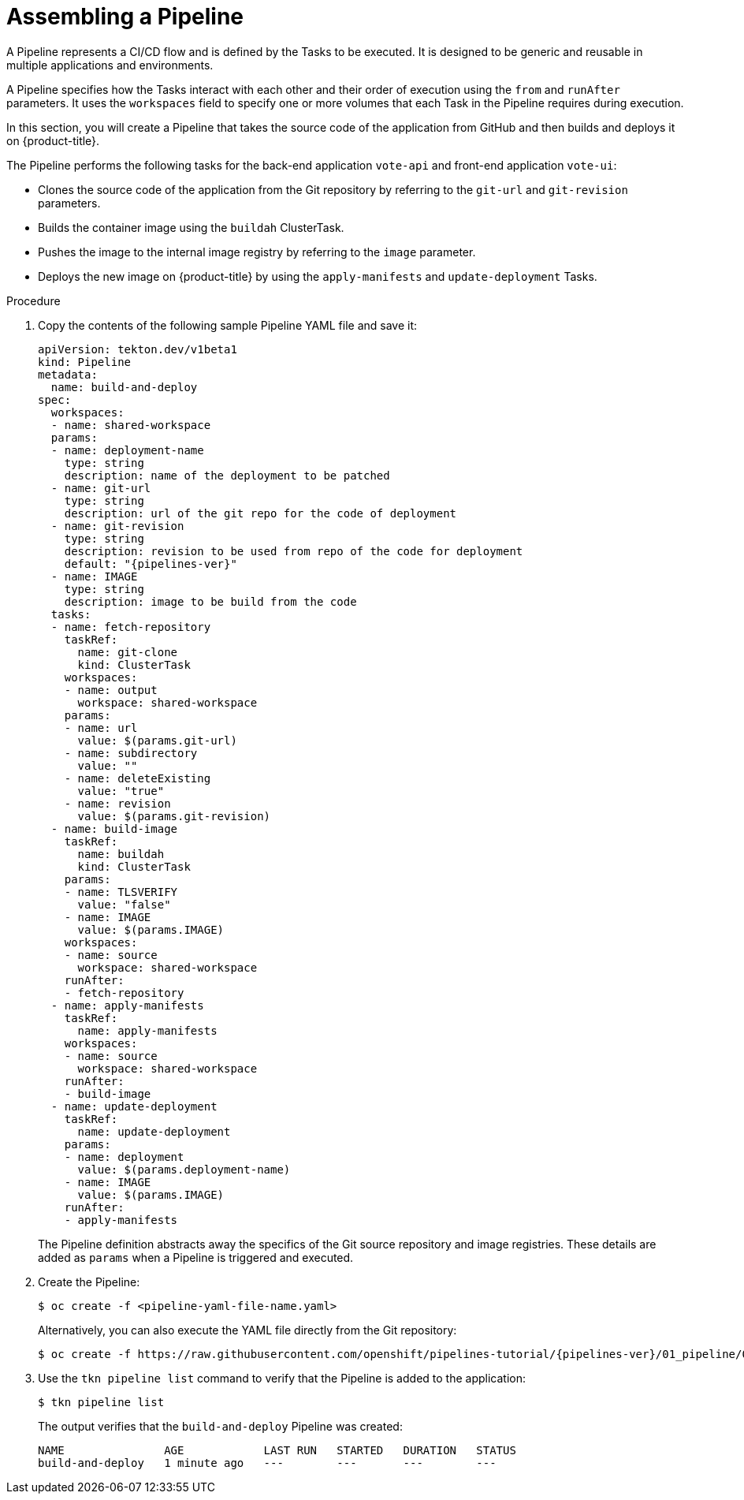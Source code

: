 // This module is included in the following assembly:
//
//  *openshift_pipelines/creating-applications-with-cicd-pipelines.adoc

[id="assembling-a-pipeline_{context}"]
= Assembling a Pipeline

A Pipeline represents a CI/CD flow and is defined by the Tasks to be executed. It is designed to be generic and reusable in multiple applications and environments.

A Pipeline specifies how the Tasks interact with each other and their order of execution using the `from` and `runAfter` parameters. It uses the `workspaces` field to specify one or more volumes that each Task in the Pipeline requires during execution.

In this section, you will create a Pipeline that takes the source code of the application from GitHub and then builds and deploys it on {product-title}.

//The image below displays the various components of `pipelines-tutorial` Pipeline, and how these components interact with each other.

//image::op-assemble-a-pipeline.png[]


The Pipeline performs the following tasks for the back-end application `vote-api` and front-end application `vote-ui`:

* Clones the source code of the application from the Git repository by referring to the `git-url` and `git-revision` parameters.
* Builds the container image using the `buildah` ClusterTask.
* Pushes the image to the internal image registry by referring to the `image` parameter.
* Deploys the new image on {product-title} by using the `apply-manifests` and `update-deployment` Tasks.

[discrete]
.Procedure

. Copy the contents of the following sample Pipeline YAML file and save it:
+
[source,yaml,subs="attributes+"]
----
apiVersion: tekton.dev/v1beta1
kind: Pipeline
metadata:
  name: build-and-deploy
spec:
  workspaces:
  - name: shared-workspace
  params:
  - name: deployment-name
    type: string
    description: name of the deployment to be patched
  - name: git-url
    type: string
    description: url of the git repo for the code of deployment
  - name: git-revision
    type: string
    description: revision to be used from repo of the code for deployment
    default: "{pipelines-ver}"
  - name: IMAGE
    type: string
    description: image to be build from the code
  tasks:
  - name: fetch-repository
    taskRef:
      name: git-clone
      kind: ClusterTask
    workspaces:
    - name: output
      workspace: shared-workspace
    params:
    - name: url
      value: $(params.git-url)
    - name: subdirectory
      value: ""
    - name: deleteExisting
      value: "true"
    - name: revision
      value: $(params.git-revision)
  - name: build-image
    taskRef:
      name: buildah
      kind: ClusterTask
    params:
    - name: TLSVERIFY
      value: "false"
    - name: IMAGE
      value: $(params.IMAGE)
    workspaces:
    - name: source
      workspace: shared-workspace
    runAfter:
    - fetch-repository
  - name: apply-manifests
    taskRef:
      name: apply-manifests
    workspaces:
    - name: source
      workspace: shared-workspace
    runAfter:
    - build-image
  - name: update-deployment
    taskRef:
      name: update-deployment
    params:
    - name: deployment
      value: $(params.deployment-name)
    - name: IMAGE
      value: $(params.IMAGE)
    runAfter:
    - apply-manifests
----
+
The Pipeline definition abstracts away the specifics of the Git source repository and image registries. These details are added as `params` when a Pipeline is triggered and executed.

. Create the Pipeline:
+
----
$ oc create -f <pipeline-yaml-file-name.yaml>
----
+
Alternatively, you can also execute the YAML file directly from the Git repository:
+
[source,terminal,subs="attributes+"]
----
$ oc create -f https://raw.githubusercontent.com/openshift/pipelines-tutorial/{pipelines-ver}/01_pipeline/04_pipeline.yaml
----

. Use the `tkn pipeline list` command to verify that the Pipeline is added to the application:
+
----
$ tkn pipeline list
----
+
The output verifies that the `build-and-deploy` Pipeline was created:
+
----
NAME               AGE            LAST RUN   STARTED   DURATION   STATUS
build-and-deploy   1 minute ago   ---        ---       ---        ---
----
